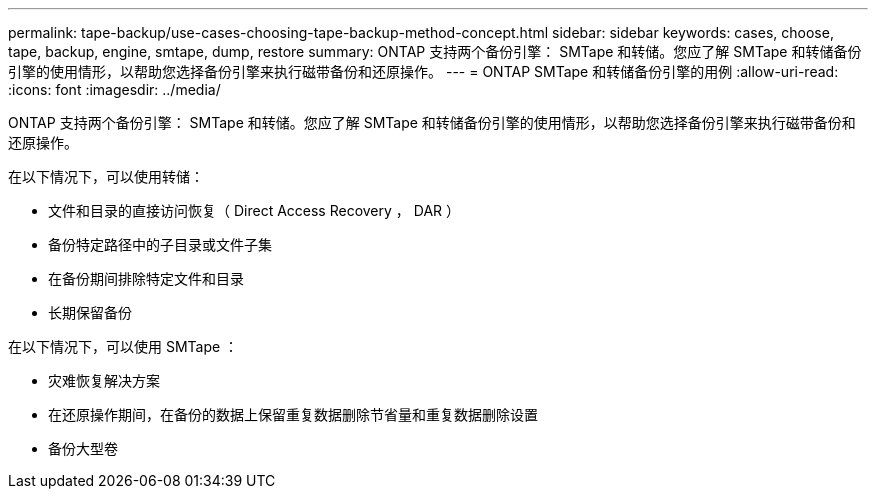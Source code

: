 ---
permalink: tape-backup/use-cases-choosing-tape-backup-method-concept.html 
sidebar: sidebar 
keywords: cases, choose, tape, backup, engine, smtape, dump, restore 
summary: ONTAP 支持两个备份引擎： SMTape 和转储。您应了解 SMTape 和转储备份引擎的使用情形，以帮助您选择备份引擎来执行磁带备份和还原操作。 
---
= ONTAP SMTape 和转储备份引擎的用例
:allow-uri-read: 
:icons: font
:imagesdir: ../media/


[role="lead"]
ONTAP 支持两个备份引擎： SMTape 和转储。您应了解 SMTape 和转储备份引擎的使用情形，以帮助您选择备份引擎来执行磁带备份和还原操作。

在以下情况下，可以使用转储：

* 文件和目录的直接访问恢复（ Direct Access Recovery ， DAR ）
* 备份特定路径中的子目录或文件子集
* 在备份期间排除特定文件和目录
* 长期保留备份


在以下情况下，可以使用 SMTape ：

* 灾难恢复解决方案
* 在还原操作期间，在备份的数据上保留重复数据删除节省量和重复数据删除设置
* 备份大型卷

